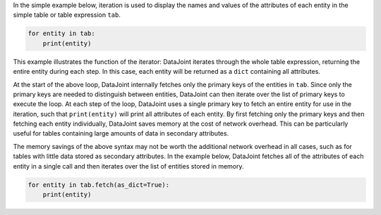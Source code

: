 
In the simple example below, iteration is used to display the names and values of the attributes of each entity in the simple table or table expression ``tab``.

.. code-block:: python

    for entity in tab:
        print(entity)

This example illustrates the function of the iterator: DataJoint iterates through the whole table expression, returning the entire entity during each step.
In this case, each entity will be returned as a ``dict`` containing all attributes.

At the start of the above loop, DataJoint internally fetches only the primary keys of the entities in ``tab``.
Since only the primary keys are needed to distinguish between entities, DataJoint can then iterate over the list of primary keys to execute the loop.
At each step of the loop, DataJoint uses a single primary key to fetch an entire entity for use in the iteration, such that ``print(entity)`` will print all attributes of each entity.
By first fetching only the primary keys and then fetching each entity individually, DataJoint saves memory at the cost of network overhead.
This can be particularly useful for tables containing large amounts of data in secondary attributes.

The memory savings of the above syntax may not be worth the additional network overhead in all cases, such as for tables with little data stored as secondary attributes.
In the example below, DataJoint fetches all of the attributes of each entity in a single call and then iterates over the list of entities stored in memory.

.. code-block:: python

    for entity in tab.fetch(as_dict=True):
        print(entity)
